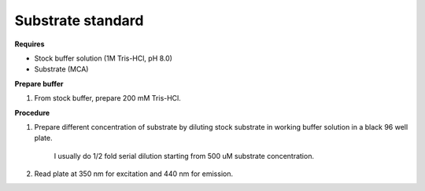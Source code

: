 Substrate standard
==================

**Requires**

* Stock buffer solution (1M Tris-HCl, pH 8.0)
* Substrate (MCA)

**Prepare buffer** 

#. From stock buffer, prepare 200 mM Tris-HCl. 

**Procedure**

#. Prepare different concentration of substrate by diluting stock substrate in working buffer solution in a black 96 well plate. 

    I usually do 1/2 fold serial dilution starting from 500 uM substrate concentration.  

#. Read plate at 350 nm for excitation and 440 nm for emission. 